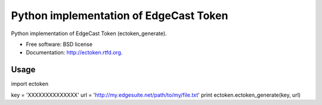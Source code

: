 ===============================
Python implementation of EdgeCast Token
===============================

.. image:: https://badge.fury.io/py/ectoken.png
    :target: http://badge.fury.io/py/ectoken
    
.. image:: https://travis-ci.org/sebest/ectoken.png?branch=master
        :target: https://travis-ci.org/sebest/ectoken

.. image:: https://pypip.in/d/ectoken/badge.png
        :target: https://crate.io/packages/ectoken?version=latest


Python implementation of EdgeCast Token (ectoken_generate).

* Free software: BSD license
* Documentation: http://ectoken.rtfd.org.

Usage
-----

import ectoken

key = 'XXXXXXXXXXXXXX'
url = 'http://my.edgesuite.net/path/to/my/file.txt'
print ectoken.ectoken_generate(key, url)
